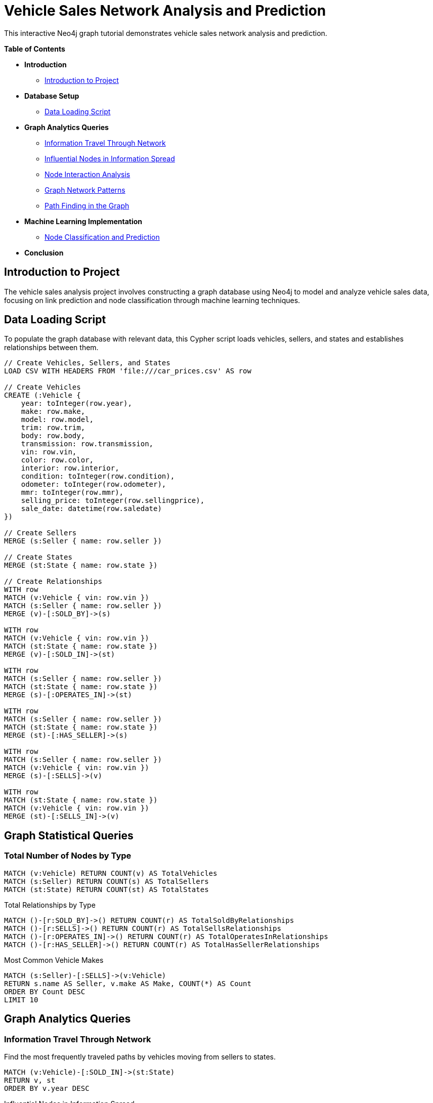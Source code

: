= Vehicle Sales Network Analysis and Prediction
:neo4j-version: 4.0
:tags: domain:vehicle-sales, use-case:market-analysis

This interactive Neo4j graph tutorial demonstrates vehicle sales network analysis and prediction.

*Table of Contents*

* *Introduction*
** <<introduction_to_project, Introduction to Project>>
* *Database Setup*
** <<data_loading_script, Data Loading Script>>
* *Graph Analytics Queries*
** <<information_travel_through_network, Information Travel Through Network>>
** <<influential_nodes_in_information_spread, Influential Nodes in Information Spread>>
** <<node_interaction_analysis, Node Interaction Analysis>>
** <<graph_network_patterns, Graph Network Patterns>>
** <<path_finding_in_graph, Path Finding in the Graph>>
* *Machine Learning Implementation*
** <<node_classification_and_prediction, Node Classification and Prediction>>
* *Conclusion*

== Introduction to Project

The vehicle sales analysis project involves constructing a graph database using Neo4j to model and analyze vehicle sales data, focusing on link prediction and node classification through machine learning techniques.

== Data Loading Script

To populate the graph database with relevant data, this Cypher script loads vehicles, sellers, and states and establishes relationships between them.

----
// Create Vehicles, Sellers, and States
LOAD CSV WITH HEADERS FROM 'file:///car_prices.csv' AS row

// Create Vehicles
CREATE (:Vehicle {
    year: toInteger(row.year),
    make: row.make,
    model: row.model,
    trim: row.trim,
    body: row.body,
    transmission: row.transmission,
    vin: row.vin,
    color: row.color,
    interior: row.interior,
    condition: toInteger(row.condition),
    odometer: toInteger(row.odometer),
    mmr: toInteger(row.mmr),
    selling_price: toInteger(row.sellingprice),
    sale_date: datetime(row.saledate)
})

// Create Sellers
MERGE (s:Seller { name: row.seller })

// Create States
MERGE (st:State { name: row.state })

// Create Relationships
WITH row
MATCH (v:Vehicle { vin: row.vin })
MATCH (s:Seller { name: row.seller })
MERGE (v)-[:SOLD_BY]->(s)

WITH row
MATCH (v:Vehicle { vin: row.vin })
MATCH (st:State { name: row.state })
MERGE (v)-[:SOLD_IN]->(st)

WITH row
MATCH (s:Seller { name: row.seller })
MATCH (st:State { name: row.state })
MERGE (s)-[:OPERATES_IN]->(st)

WITH row
MATCH (s:Seller { name: row.seller })
MATCH (st:State { name: row.state })
MERGE (st)-[:HAS_SELLER]->(s)

WITH row
MATCH (s:Seller { name: row.seller })
MATCH (v:Vehicle { vin: row.vin })
MERGE (s)-[:SELLS]->(v)

WITH row
MATCH (st:State { name: row.state })
MATCH (v:Vehicle { vin: row.vin })
MERGE (st)-[:SELLS_IN]->(v)
----

== Graph Statistical Queries
=== Total Number of Nodes by Type
----
MATCH (v:Vehicle) RETURN COUNT(v) AS TotalVehicles
MATCH (s:Seller) RETURN COUNT(s) AS TotalSellers
MATCH (st:State) RETURN COUNT(st) AS TotalStates
----

Total Relationships by Type
----
MATCH ()-[r:SOLD_BY]->() RETURN COUNT(r) AS TotalSoldByRelationships
MATCH ()-[r:SELLS]->() RETURN COUNT(r) AS TotalSellsRelationships
MATCH ()-[r:OPERATES_IN]->() RETURN COUNT(r) AS TotalOperatesInRelationships
MATCH ()-[r:HAS_SELLER]->() RETURN COUNT(r) AS TotalHasSellerRelationships
----
Most Common Vehicle Makes
----
MATCH (s:Seller)-[:SELLS]->(v:Vehicle)
RETURN s.name AS Seller, v.make AS Make, COUNT(*) AS Count
ORDER BY Count DESC
LIMIT 10
----
== Graph Analytics Queries

=== Information Travel Through Network
Find the most frequently traveled paths by vehicles moving from sellers to states.
----
MATCH (v:Vehicle)-[:SOLD_IN]->(st:State)
RETURN v, st
ORDER BY v.year DESC
----
Influential Nodes in Information Spread

Rank sellers by the number of vehicles they have sold.
----
MATCH (s:Seller)-[:SELLS]->(v:Vehicle)
RETURN s, count(v) AS VehicleCount
ORDER BY VehicleCount DESC
----

Node Interaction Analysis
Identify which states have the most vehicles sold by a specific seller.
----
MATCH (s:Seller)-[:SELLS]->(v:Vehicle)-[:SOLD_IN]->(st:State)
RETURN st.name AS State, count(v) AS VehicleCount
ORDER BY VehicleCount DESC
----

Node Centrality Analysis

Find nodes with the most influence using Degree Centrality.
----
CALL gds.degree.stream('myGraphProjection')
YIELD nodeId, score
RETURN gds.util.asNode(nodeId).name AS Node, score AS DegreeCentrality
ORDER BY DegreeCentrality DESC
----

Community Detection
Identify communities within the graph using the following Louvain algorithm.
----
CALL gds.louvain.stream('myGraphProjection')
YIELD nodeId, communityId
RETURN gds.util.asNode(nodeId).name AS Node, communityId
ORDER BY communityId
----

== Node Classification and Prediction

Machine Learning Implementation

This section provides information on node classification and prediction using machine learning.
----
CALL gds.graph.project('vehicleGraph', ['Vehicle', 'Seller', 'State'], {
  SOLD_BY: {type: 'SOLD_BY'},
  SOLD_IN: {type: 'SOLD_IN'},
  SELLS: {type: 'SELLS'},
  OPERATES_IN: {type: 'OPERATES_IN'},
  HAS_SELLER: {type: 'HAS_SELLER'},
  SELLS_IN: {type: 'SELLS_IN'}
})

CALL gds.fastRP.write('vehicleGraph', {
  embeddingDimension: 128,
  writeProperty: 'embedding'
})

MATCH (v:Vehicle)
RETURN v.vin AS id, v.embedding AS embedding, v.color AS color
----
The following Python script fetches vehicle embeddings from Neo4j, processes them, and uses a RandomForest model to predict vehicle color:
----
# Import necessary libraries
import pandas as pd
from neo4j import GraphDatabase
from sklearn.model_selection import train_test_split
from sklearn.ensemble import RandomForestClassifier
from sklearn.metrics import classification_report
from imblearn.over_sampling import RandomOverSampler
import joblib

# Function to fetch node embeddings and labels from Neo4j
def fetch_embeddings_from_neo4j(uri, user, password, query):
    driver = GraphDatabase.driver(uri, auth=(user, password))
    with driver.session() as session:
        result = session.run(query)
        data = result.data()
    driver.close()
    return pd.DataFrame(data)

# Function to fetch a specific embedding from Neo4j
def fetch_single_embedding(uri, user, password, vin):
    driver = GraphDatabase.driver(uri, auth=(user, password))
    query = f"""
    MATCH (v:Vehicle {{ vin: '{vin}' }})
    RETURN v.embedding AS embedding
    """
    with driver.session() as session:
        result = session.run(query)
        data = result.single()
    driver.close()
    return data['embedding'] if data else None

# Neo4j connection settings
uri = "bolt://localhost:7687"
user = "neo4j"
password = "12345678"

# Query to fetch the vehicle embeddings and colors
query = """
MATCH (v:Vehicle)
RETURN v.vin AS id, v.embedding AS embedding, v.color AS color
"""

# Fetching data from Neo4j
df = fetch_embeddings_from_neo4j(uri, user, password, query)

# Expanding the embeddings from list to columns
embeddings_df = pd.DataFrame(df['embedding'].tolist())
embeddings_df['color'] = df['color']

# Cleaning the data to remove null colors
embeddings_df = embeddings_df.dropna(subset=['color'])

# Splitting the data into features (X) and target (y)
X = embeddings_df.drop('color', axis=1)
y = embeddings_df['color']

# Using RandomOverSampler to oversample minority classes
oversampler = RandomOverSampler(random_state=42)
X_resampled, y_resampled = oversampler.fit_resample(X, y)

# Splitting into training and testing datasets
X_train, X_test, y_train, y_test = train_test_split(X_resampled, y_resampled, test_size=0.2, random_state=42)

# Creating and training a RandomForestClassifier model
model = RandomForestClassifier(random_state=42)
model.fit(X_train, y_train)

# Evaluating the model with a classification report
y_pred = model.predict(X_test)
print(classification_report(y_test, y_pred, zero_division=1))

# Saving the trained model for later use
joblib.dump(model, 'best_vehicle_color_model.joblib')

# Function for new predictions
def predict_vehicle_color(model, new_embedding):
    return model.predict([new_embedding])

# Predicting the color of a specific vehicle using a valid embedding vector from Neo4j
vin_to_predict = '5xyktca69fg
----
== Conclusion

Graph analysis and machine learning offer valuable insights into vehicle sales networks. They help predict potential vehicle sales, understand market dynamics, and detect patterns that enhance data-driven decisions.
